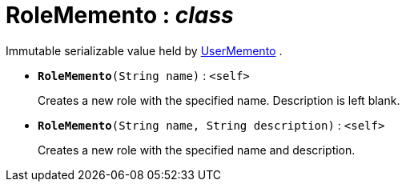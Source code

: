 = RoleMemento : _class_



Immutable serializable value held by xref:system:generated:index/UserMemento.adoc[UserMemento] .

* `[teal]#*RoleMemento*#(String name)` : `<self>`
+
Creates a new role with the specified name. Description is left blank.


* `[teal]#*RoleMemento*#(String name, String description)` : `<self>`
+
Creates a new role with the specified name and description.
